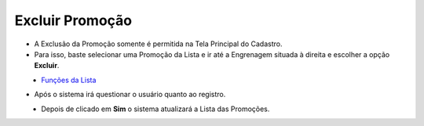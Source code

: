 Excluir Promoção
################
- A Exclusão da Promoção somente é permitida na Tela Principal do Cadastro.
- Para isso, baste selecionar uma Promoção da Lista e ir até a Engrenagem situada à direita e escolher a opção **Excluir**.

|imagem21|
   * `Funções da Lista <lista_comissao.html#section>`__
   
- Após o sistema irá questionar o usuário quanto ao registro.

|imagem22|
   - Depois de clicado em **Sim** o sistema atualizará a Lista das Promoções.

.. |imagem21| image:: imagens/Promocoes_21.png

.. |imagem22| image:: imagens/Promocoes_22.png
